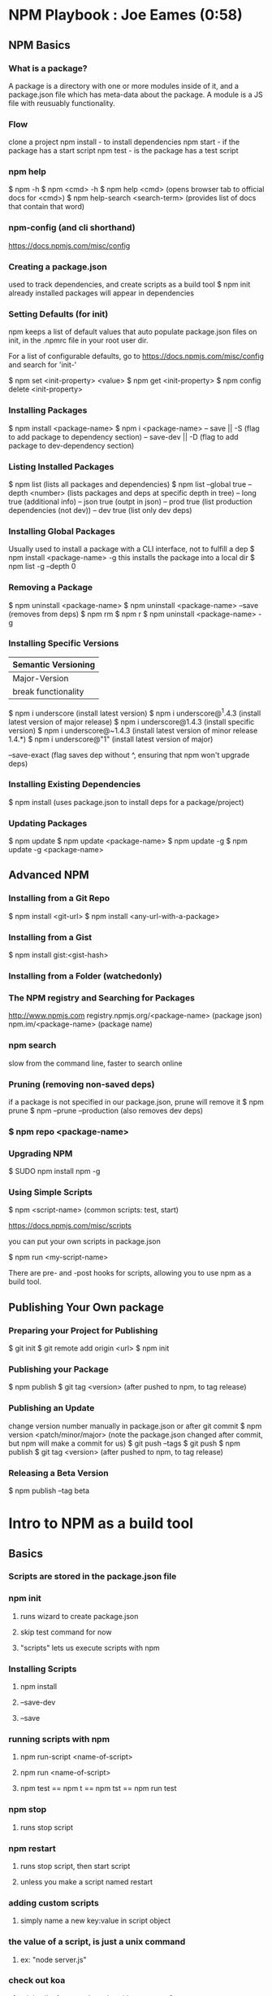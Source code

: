 * NPM Playbook : Joe Eames (0:58)
** NPM Basics
*** What is a package?
A package is a directory with one or more modules inside of it, and a package.json file
which has meta-data about the package. A module is a JS file with reusuably functionality.
*** Flow
clone a project
npm install - to install dependencies
npm start - if the package has a start script
npm test - is the package has a test script
*** npm help
$ npm -h
$ npm <cmd> -h
$ npm help <cmd> (opens browser tab to official docs for <cmd>)
$ npm help-search <search-term> (provides list of docs that contain that word)
*** npm-config (and cli shorthand)
https://docs.npmjs.com/misc/config
*** Creating a package.json
used to track dependencies, and create scripts as a build tool
$ npm init
already installed packages will appear in dependencies
*** Setting Defaults (for init)

npm keeps a list of default values that auto populate package.json files on init, in the
.npmrc file in your root user dir.

For a list of configurable defaults, go to https://docs.npmjs.com/misc/config and search for
'init-'

$ npm set <init-property> <value>
$ npm get <init-property>
$ npm config delete <init-property>

*** Installing Packages
$ npm install <package-name>
$ npm i <package-name>
-- save || -S      (flag to add package to dependency section)
-- save-dev || -D  (flag to add package to dev-dependency section)
*** Listing Installed Packages
$ npm list    (lists all packages and dependencies)
$ npm list --global true
-- depth <number>   (lists packages and deps at specific depth in tree)
-- long true  (additional info)
-- json true  (outpt in json)
-- prod true  (list production dependencies (not dev))
-- dev true   (list only dev deps)
*** Installing Global Packages
Usually used to install a package with a CLI interface, not to fulfill a dep
$ npm install <package-name> -g
this installs the package into a local dir
$ npm list -g --depth 0
*** Removing a Package
$ npm uninstall <package-name>
$ npm uninstall <package-name> --save   (removes from deps)
$ npm rm
$ npm r
$ npm uninstall <package-name> -g
*** Installing Specific Versions

|---------------------+----------------+--------------|
| Semantic Versioning                                 |
|---------------------+----------------+--------------|
| Major-Version       | Minor-Version  | Patch-Number |
|---------------------+----------------+--------------|
| break functionality | features added | bug fixes    |
|---------------------+----------------+--------------|

$ npm i underscore                  (install latest version)
$ npm i underscore@^1.4.3           (install latest version of major release)
$ npm i underscore@1.4.3            (install specific version)
$ npm i underscore@~1.4.3           (install latest version of minor release 1.4.*)
$ npm i underscore@"1"              (install latest version of major)


--save-exact   (flag saves dep without ^, ensuring that npm won't upgrade deps)

*** Installing Existing Dependencies
$ npm install   (uses package.json to install deps for a package/project)
*** Updating Packages
$ npm update
$ npm update <package-name>
$ npm update -g
$ npm update -g <package-name>
** Advanced NPM
*** Installing from a Git Repo
$ npm install <git-url>
$ npm install <any-url-with-a-package>
*** Installing from a Gist
$ npm install gist:<gist-hash>
*** Installing from a Folder (watchedonly)
*** The NPM registry and Searching for Packages
http://www.npmjs.com
registry.npmjs.org/<package-name>         (package json)
npm.im/<package-name>                     (package name)
*** npm search
slow from the command line, faster to search online
*** Pruning (removing non-saved deps)
if a package is not specified in our package.json, prune will remove it
$ npm prune
$ npm --prune --production   (also removes dev deps)
*** $ npm repo <package-name>
*** Upgrading NPM
$ SUDO npm install npm -g
*** Using Simple Scripts

$ npm <script-name>   (common scripts: test, start)

https://docs.npmjs.com/misc/scripts

you can put your own scripts in package.json

$ npm run <my-script-name>

There are pre- and -post hooks for scripts, allowing you to use npm as a build tool.

** Publishing Your Own package
*** Preparing your Project for Publishing
$ git init
$ git remote add origin <url>
$ npm init
*** Publishing your Package
$ npm publish
$ git tag <version>   (after pushed to npm, to tag release)
*** Publishing an Update
change version number manually in package.json
or
after git commit
$ npm version <patch/minor/major>
(note the package.json changed after commit, but npm will make a commit for us)
$ git push --tags
$ git push
$ npm publish
$ git tag <version>   (after pushed to npm, to tag release)
*** Releasing a Beta Version
$ npm publish --tag beta


* Intro to NPM as a build tool
** Basics
*** Scripts are stored in the package.json file
*** npm init
**** runs wizard to create package.json
**** skip test command for now
**** "scripts" lets us execute scripts with npm 

*** Installing Scripts
**** npm install
**** --save-dev
**** --save
*** running scripts with npm
**** npm run-script <name-of-script>
**** npm run <name-of-script>
**** npm test == npm t == npm tst == npm run test

*** npm stop
**** runs stop script

*** npm restart
**** runs stop script, then start script
**** unless you make a script named restart

*** adding custom scripts
**** simply name a new key:value in script object

*** the value of a script, is just a unix command
**** ex: "node server.js"

*** check out koa
**** minimalist framework works with generators?
     
** Pre and Post Hooks
*** Hooks are scripts that contain pre- or -post; ex: pretest/posttest
**** hooks run automatically before and after the base script
**** order of appearance in package.json doesn't matter
**** hooks can be run on their own
*** scripts can be chained by using a post-hook to "npm run next script"

** Scripts for Development and Test
*** you can run multiple scripts with && 
**** "npm run this && npm run that"
**** if the first fails, the second is not run
*** you can ignore errors by combining with ; instead of &&

*** Bundling with browserify
**** lets you require modules client side
**** npm install browserify --save-dev
**** "browserify <targetpath> -o <bundlepath> 
**** -o tells browserify to bundle the first file to the second

*** minifying with uglify
**** npm install uglify --save-dev
**** we want to pipe the result from the browserify to the uglify
**** "browserify <app.js> | uglify -mc > <endpath>"
**** -mc (flag to mangle and compress the file)
**** > redirection operator to output result

*** chaining && piping | redirection >

*** npm run <without any more arguments>
**** lists scripts at our disposal

** Scripts for Development: Watching
*** mocha can watch tests, rerun if test change

*** " -- " lets us pass arguments into another script
**** EX: "npm run test -- -w -R min"

*** watch
**** takes a command and files to run as arguments

*** nodemon
**** when a file/folder changes, restarts app
**** "nodemon --ignore client --ignore public index.js"
**** starts index.js file

*** client side watching 
**** coffeescript and typescript have built in options
**** watchify ! from browserify
***** "watchify <from> -o <to> -dv"
****** -v verbose logging
****** -d delay (doesn't run processor at 100%
**** gotta trigger a bundling if you bundle/minify 
**** but then make changes to base files

*** live browser reload
**** npm install live-reload --save-dev
***** in html, you must serve live-reload client
***** <script src="//localhost:8080" />
**** see npm for more details...

*** run tasks concurrently with &

** Versioning, Pushing, and Deploying
*** increment version number
**** Semantic Versioning x.y.z
***** major.minor.patch
***** breaking.feature.fix
**** npm version --help
**** npm version <major/minor/patch>
**** this can be scripted!

*** versoning code to git
**** we can use npm version to set git tag
**** in package.sjon, repository, and repo url
**** npm version affects both package.json and git tag in repo
*** pushing code to repo
**** git push --tags 

*** deploy the app
**** as long as there's a command line interface for your provider
*** heroku toolbelt
**** heroku create <name>
***** sets up a git remote
**** deploying is as simple as pushing to the heroku git remote
*** launching the app

** Deploy Script and Additional Tricks
*** Example process:
  - compile, bundle, & minify serverside javascript
  - bundle & minify client side JS
  - compile CSS
  - new version
  - push to github
  - deploy to heroku
  - open to verify



* survivingTheFrontEnd [0/6]
- [X] Dependencies
- [X] Dev Dependencies
- [ ] Peer Dependencies (NPM V2 vs. V3)
- [X] How to use scripts
- [X] How to use pre/post hooks
- [ ] How to run private npm repos (sinopia/nexus)
